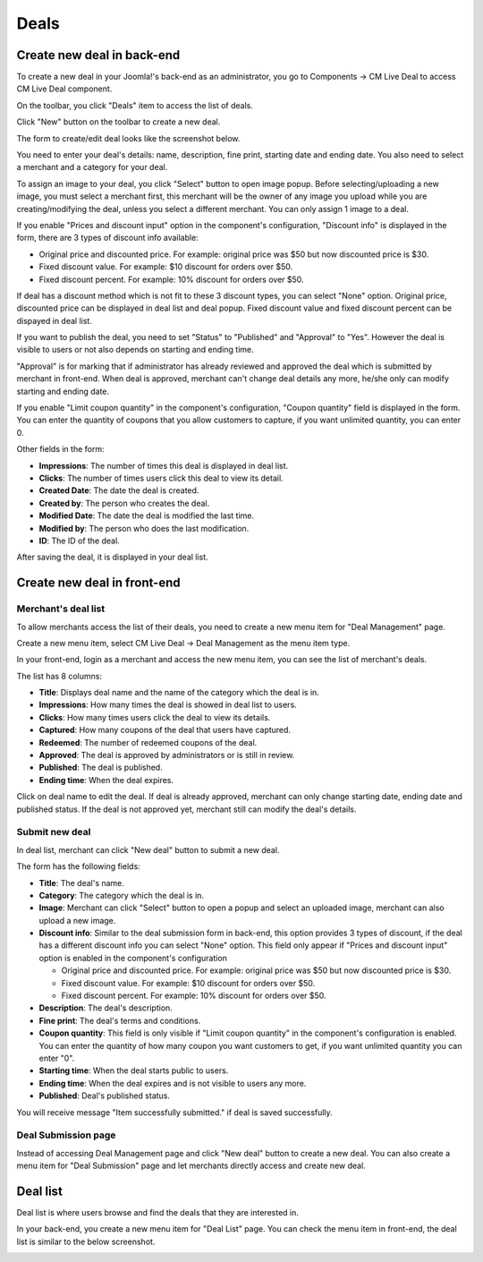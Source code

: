 =====
Deals
=====

Create new deal in back-end
---------------------------

To create a new deal in your Joomla!'s back-end as an administrator, you go to Components -> CM Live Deal to access CM Live Deal component.

.. image:: ../images/com_cmlivedeal_menu.jpg

On the toolbar, you click "Deals" item to access the list of deals.

.. image:: ../images/com_cmlivedeal_dashboard.jpg

Click "New" button on the toolbar to create a new deal.

.. image:: ../images/deal_backend_list.jpg

The form to create/edit deal looks like the screenshot below.

.. image:: ../images/deal_backend_form.jpg

You need to enter your deal's details: name, description, fine print, starting date and ending date. You also need to select a merchant and a category for your deal.

To assign an image to your deal, you click "Select" button to open image popup. Before selecting/uploading a new image, you must select a merchant first, this merchant will be the owner of any image you upload while you are creating/modifying the deal, unless you select a different merchant. You can only assign 1 image to a deal.

If you enable "Prices and discount input" option in the component's configuration, "Discount info" is displayed in the form, there are 3 types of discount info available:

* Original price and discounted price. For example: original price was $50 but now discounted price is $30.
* Fixed discount value. For example: $10 discount for orders over $50.
* Fixed discount percent. For example: 10% discount for orders over $50.

If deal has a discount method which is not fit to these 3 discount types, you can select "None" option. Original price, discounted price can be displayed in deal list and deal popup. Fixed discount value and fixed discount percent can be dispayed in deal list.

If you want to publish the deal, you need to set "Status" to "Published" and "Approval" to "Yes". However the deal is visible to users or not also depends on starting and ending time.

"Approval" is for marking that if administrator has already reviewed and approved the deal which is submitted by merchant in front-end. When deal is approved, merchant can't change deal details any more, he/she only can modify starting and ending date.

If you enable "Limit coupon quantity" in the component's configuration, "Coupon quantity" field is displayed in the form. You can enter the quantity of coupons that you allow customers to capture, if you want unlimited quantity, you can enter 0.

Other fields in the form:

* **Impressions**: The number of times this deal is displayed in deal list.
* **Clicks**: The number of times users click this deal to view its detail.
* **Created Date**: The date the deal is created.
* **Created by**: The person who creates the deal.
* **Modified Date**: The date the deal is modified the last time.
* **Modified by**: The person who does the last modification.
* **ID**: The ID of the deal.

After saving the deal, it is displayed in your deal list.

.. image:: ../images/deal_backend_list_saved.jpg

Create new deal in front-end
----------------------------

Merchant's deal list
^^^^^^^^^^^^^^^^^^^^

To allow merchants access the list of their deals, you need to create a new menu item for "Deal Management" page.

Create a new menu item, select CM Live Deal -> Deal Management as the menu item type.

.. image:: ../images/deal_frontend_menu.jpg

In your front-end, login as a merchant and access the new menu item, you can see the list of merchant's deals.

.. image:: ../images/deal_frontend_merchant_list.jpg

The list has 8 columns:

* **Title**: Displays deal name and the name of the category which the deal is in.
* **Impressions**: How many times the deal is showed in deal list to users.
* **Clicks**: How many times users click the deal to view its details.
* **Captured**: How many coupons of the deal that users have captured.
* **Redeemed**: The number of redeemed coupons of the deal.
* **Approved**: The deal is approved by administrators or is still in review.
* **Published**: The deal is published.
* **Ending time**: When the deal expires.

Click on deal name to edit the deal. If deal is already approved, merchant can only change starting date, ending date and published status. If the deal is not approved yet, merchant still can modify the deal's details.

Submit new deal
^^^^^^^^^^^^^^^

In deal list, merchant can click "New deal" button to submit a new deal.

The form has the following fields:

* **Title**: The deal's name.
* **Category**: The category which the deal is in.
* **Image**: Merchant can click "Select" button to open a popup and select an uploaded image, merchant can also upload a new image.
* **Discount info**: Similar to the deal submission form in back-end, this option provides 3 types of discount, if the deal has a different discount info you can select "None" option. This field only appear if "Prices and discount input" option is enabled in the component's configuration

  * Original price and discounted price. For example: original price was $50 but now discounted price is $30.
  * Fixed discount value. For example: $10 discount for orders over $50.
  * Fixed discount percent. For example: 10% discount for orders over $50.

* **Description**: The deal's description.
* **Fine print**: The deal's terms and conditions.
* **Coupon quantity**: This field is only visible if "Limit coupon quantity" in the component's configuration is enabled. You can enter the quantity of how many coupon you want customers to get, if you want unlimited quantity you can enter "0".
* **Starting time**: When the deal starts public to users.
* **Ending time**: When the deal expires and is not visible to users any more.
* **Published**: Deal's published status.

.. image:: ../images/deal_frontend_form.jpg

You will receive message "Item successfully submitted." if deal is saved successfully.

.. image:: ../images/deal_frontend_merchant_list_saved.jpg

Deal Submission page
^^^^^^^^^^^^^^^^^^^^

Instead of accessing Deal Management page and click "New deal" button to create a new deal. You can also create a menu item for "Deal Submission" page and let merchants directly access and create new deal.

Deal list
---------

Deal list is where users browse and find the deals that they are interested in.

In your back-end, you create a new menu item for "Deal List" page. You can check the menu item in front-end, the deal list is similar to the below screenshot.

.. image:: ../images/deal_frontend_list.jpg